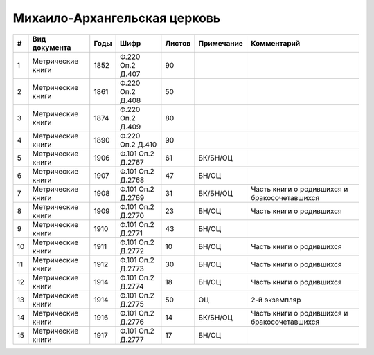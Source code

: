 
.. Church datasheet RST template
.. Autogenerated by cfp-sphinx.py

.. index:: Михаило-Архангельская церковь

Михаило-Архангельская церковь
=============================

.. list-table::
   :header-rows: 1

   * - #
     - Вид документа
     - Годы
     - Шифр
     - Листов
     - Примечание
     - Комментарий

   * - 1
     - Метрические книги
     - 1852
     - Ф.220 Оп.2 Д.407
     - 90
     - 
     - 
   * - 2
     - Метрические книги
     - 1861
     - Ф.220 Оп.2 Д.408
     - 50
     - 
     - 
   * - 3
     - Метрические книги
     - 1874
     - Ф.220 Оп.2 Д.409
     - 80
     - 
     - 
   * - 4
     - Метрические книги
     - 1890
     - Ф.220 Оп.2 Д.410
     - 90
     - 
     - 
   * - 5
     - Метрические книги
     - 1906
     - Ф.101 Оп.2 Д.2767
     - 61
     - БК/БН/ОЦ
     - 
   * - 6
     - Метрические книги
     - 1907
     - Ф.101 Оп.2 Д.2768
     - 47
     - БН/ОЦ
     - 
   * - 7
     - Метрические книги
     - 1908
     - Ф.101 Оп.2 Д.2769
     - 31
     - БК/БН/ОЦ
     - Часть книги о родившихся и бракосочетавшихся
   * - 8
     - Метрические книги
     - 1909
     - Ф.101 Оп.2 Д.2770
     - 23
     - БН/ОЦ
     - Часть книги о родившихся
   * - 9
     - Метрические книги
     - 1910
     - Ф.101 Оп.2 Д.2771
     - 43
     - БН/ОЦ
     - 
   * - 10
     - Метрические книги
     - 1911
     - Ф.101 Оп.2 Д.2772
     - 10
     - БН/ОЦ
     - Часть книги о родившихся
   * - 11
     - Метрические книги
     - 1912
     - Ф.101 Оп.2 Д.2773
     - 30
     - БН/ОЦ
     - Часть книги о родившихся
   * - 12
     - Метрические книги
     - 1914
     - Ф.101 Оп.2 Д.2774
     - 18
     - БН/ОЦ
     - Часть книги о родившихся
   * - 13
     - Метрические книги
     - 1914
     - Ф.101 Оп.2 Д.2775
     - 50
     - ОЦ
     - 2-й экземпляр
   * - 14
     - Метрические книги
     - 1916
     - Ф.101 Оп.2 Д.2776
     - 14
     - БК/БН/ОЦ
     - Часть книги о родившихся и бракосочетавшихся
   * - 15
     - Метрические книги
     - 1917
     - Ф.101 Оп.2 Д.2777
     - 17
     - БН/ОЦ
     - 



